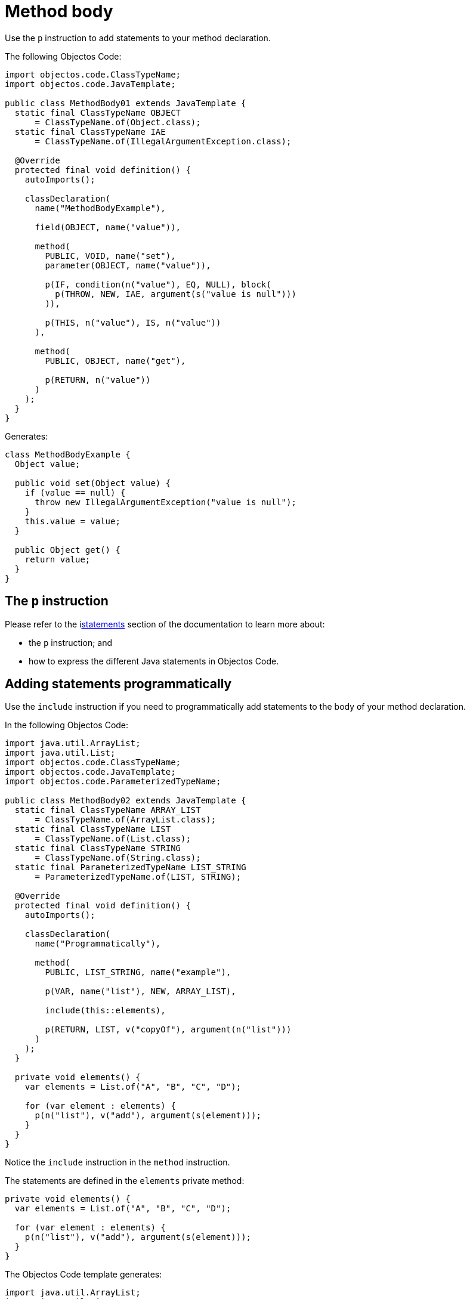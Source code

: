 = Method body

Use the `p` instruction to add statements to your method declaration.

The following Objectos Code:

[,java]
----
import objectos.code.ClassTypeName;
import objectos.code.JavaTemplate;

public class MethodBody01 extends JavaTemplate {
  static final ClassTypeName OBJECT
      = ClassTypeName.of(Object.class);
  static final ClassTypeName IAE
      = ClassTypeName.of(IllegalArgumentException.class);

  @Override
  protected final void definition() {
    autoImports();

    classDeclaration(
      name("MethodBodyExample"),

      field(OBJECT, name("value")),

      method(
        PUBLIC, VOID, name("set"),
        parameter(OBJECT, name("value")),

        p(IF, condition(n("value"), EQ, NULL), block(
          p(THROW, NEW, IAE, argument(s("value is null")))
        )),

        p(THIS, n("value"), IS, n("value"))
      ),

      method(
        PUBLIC, OBJECT, name("get"),

        p(RETURN, n("value"))
      )
    );
  }
}
----

Generates:

[,java]
----
class MethodBodyExample {
  Object value;

  public void set(Object value) {
    if (value == null) {
      throw new IllegalArgumentException("value is null");
    }
    this.value = value;
  }

  public Object get() {
    return value;
  }
}
----

== The `p` instruction

Please refer to the ilink:objectos-code/statement/index[statements] section of the documentation to learn more about:

* the `p` instruction; and
* how to express the different Java statements in Objectos Code.

== Adding statements programmatically

Use the `include` instruction if you need to programmatically add statements to the body of your method declaration.

In the following Objectos Code:

[,java]
----
import java.util.ArrayList;
import java.util.List;
import objectos.code.ClassTypeName;
import objectos.code.JavaTemplate;
import objectos.code.ParameterizedTypeName;

public class MethodBody02 extends JavaTemplate {
  static final ClassTypeName ARRAY_LIST
      = ClassTypeName.of(ArrayList.class);
  static final ClassTypeName LIST
      = ClassTypeName.of(List.class);
  static final ClassTypeName STRING
      = ClassTypeName.of(String.class);
  static final ParameterizedTypeName LIST_STRING
      = ParameterizedTypeName.of(LIST, STRING);

  @Override
  protected final void definition() {
    autoImports();

    classDeclaration(
      name("Programmatically"),

      method(
        PUBLIC, LIST_STRING, name("example"),

        p(VAR, name("list"), NEW, ARRAY_LIST),

        include(this::elements),

        p(RETURN, LIST, v("copyOf"), argument(n("list")))
      )
    );
  }

  private void elements() {
    var elements = List.of("A", "B", "C", "D");

    for (var element : elements) {
      p(n("list"), v("add"), argument(s(element)));
    }
  }
}
----

Notice the `include` instruction in the `method` instruction.

The statements are defined in the `elements` private method:

[,java]
----
private void elements() {
  var elements = List.of("A", "B", "C", "D");

  for (var element : elements) {
    p(n("list"), v("add"), argument(s(element)));
  }
}
----

The Objectos Code template generates:

[,java]
----
import java.util.ArrayList;
import java.util.List;

class Programmatically {
  public List<String> example() {
    var list = new ArrayList();
    list.add("A");
    list.add("B");
    list.add("C");
    list.add("D");
    return List.copyOf(list);
  }
}
----